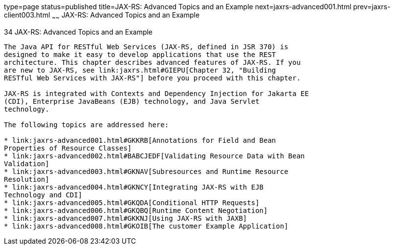 type=page
status=published
title=JAX-RS: Advanced Topics and an Example
next=jaxrs-advanced001.html
prev=jaxrs-client003.html
~~~~~~
JAX-RS: Advanced Topics and an Example
======================================

[[GJJXE]][[jax-rs-advanced-topics-and-an-example]]

34 JAX-RS: Advanced Topics and an Example
-----------------------------------------


The Java API for RESTful Web Services (JAX-RS, defined in JSR 370) is
designed to make it easy to develop applications that use the REST
architecture. This chapter describes advanced features of JAX-RS. If you
are new to JAX-RS, see link:jaxrs.html#GIEPU[Chapter 32, "Building
RESTful Web Services with JAX-RS"] before you proceed with this chapter.

JAX-RS is integrated with Contexts and Dependency Injection for Jakarta EE
(CDI), Enterprise JavaBeans (EJB) technology, and Java Servlet
technology.

The following topics are addressed here:

* link:jaxrs-advanced001.html#GKKRB[Annotations for Field and Bean
Properties of Resource Classes]
* link:jaxrs-advanced002.html#BABCJEDF[Validating Resource Data with Bean
Validation]
* link:jaxrs-advanced003.html#GKNAV[Subresources and Runtime Resource
Resolution]
* link:jaxrs-advanced004.html#GKNCY[Integrating JAX-RS with EJB
Technology and CDI]
* link:jaxrs-advanced005.html#GKQDA[Conditional HTTP Requests]
* link:jaxrs-advanced006.html#GKQBQ[Runtime Content Negotiation]
* link:jaxrs-advanced007.html#GKKNJ[Using JAX-RS with JAXB]
* link:jaxrs-advanced008.html#GKOIB[The customer Example Application]
